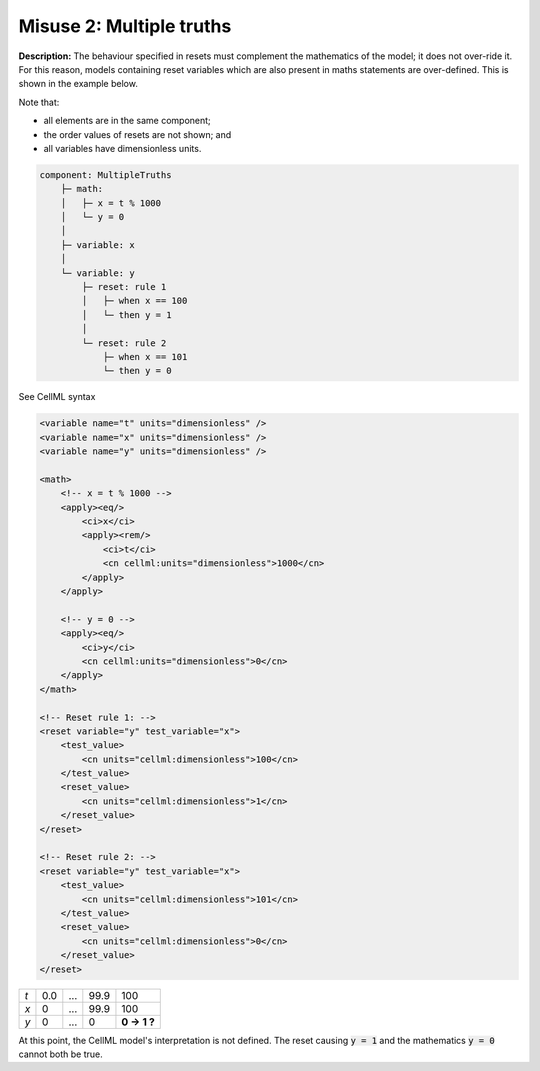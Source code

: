 .. _example_reset_misuse_2_multiple_truths:

Misuse 2: Multiple truths
-------------------------

**Description:** The behaviour specified in resets must complement the mathematics of the model; it does not over-ride it.
For this reason, models containing reset variables which are also present in maths statements are over-defined.
This is shown in the example below.

Note that:

- all elements are in the same component;
- the order values of resets are not shown; and
- all variables have dimensionless units.

.. code-block:: text

    component: MultipleTruths
        ├─ math: 
        │   ├─ x = t % 1000
        │   └─ y = 0
        │
        ├─ variable: x 
        │
        └─ variable: y 
            ├─ reset: rule 1
            │   ├─ when x == 100
            │   └─ then y = 1
            │
            └─ reset: rule 2
                ├─ when x == 101
                └─ then y = 0

.. container:: toggle

    .. container:: header

        See CellML syntax

    .. code-block:: xml

        <variable name="t" units="dimensionless" />
        <variable name="x" units="dimensionless" />
        <variable name="y" units="dimensionless" />

        <math>
            <!-- x = t % 1000 -->
            <apply><eq/>
                <ci>x</ci>
                <apply><rem/>
                    <ci>t</ci>
                    <cn cellml:units="dimensionless">1000</cn>
                </apply>
            </apply>

            <!-- y = 0 -->
            <apply><eq/>
                <ci>y</ci>
                <cn cellml:units="dimensionless">0</cn>
            </apply>
        </math>

        <!-- Reset rule 1: -->
        <reset variable="y" test_variable="x">
            <test_value>
                <cn units="cellml:dimensionless">100</cn>
            </test_value>
            <reset_value>
                <cn units="cellml:dimensionless">1</cn>
            </reset_value>
        </reset>

        <!-- Reset rule 2: -->
        <reset variable="y" test_variable="x">
            <test_value>
                <cn units="cellml:dimensionless">101</cn>
            </test_value>
            <reset_value>
                <cn units="cellml:dimensionless">0</cn>
            </reset_value>
        </reset>

+-----+-----+-----+------+-------------+
| *t* | 0.0 | ... | 99.9 | 100         |
+-----+-----+-----+------+-------------+
| *x* | 0   | ... | 99.9 | 100         |
+-----+-----+-----+------+-------------+
| *y* | 0   | ... | 0    | **0 → 1 ?** |
+-----+-----+-----+------+-------------+

At this point, the CellML model's interpretation is not defined.
The reset causing :code:`y = 1` and the mathematics :code:`y = 0` cannot both be true.
